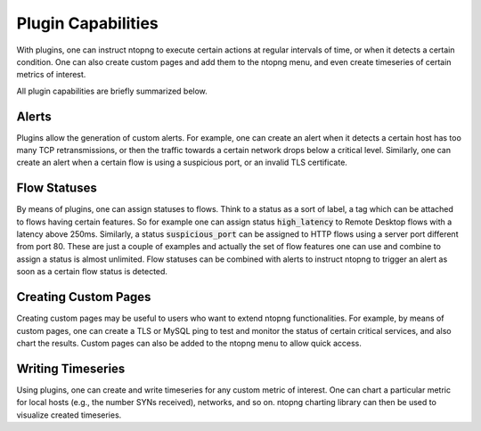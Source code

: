 Plugin Capabilities
-------------------

With plugins, one can instruct ntopng to execute certain actions at
regular intervals of time, or when it detects a certain condition. One
can also create custom pages and add them to the ntopng menu, and even
create timeseries of certain metrics of interest.

All plugin capabilities are briefly summarized below.

Alerts
~~~~~~

Plugins allow the generation of custom alerts. For example, one can
create an alert when it detects a certain host has too many TCP
retransmissions, or then the traffic towards a certain network drops
below a critical level. Similarly, one can create an alert when a
certain flow is using a suspicious port, or an invalid TLS
certificate.

Flow Statuses
~~~~~~~~~~~~~

By means of plugins, one can assign statuses to flows. Think
to a status as a sort of label, a tag which can be attached to flows
having certain features. So for example one can assign status
:code:`high_latency` to Remote Desktop flows with a latency above
250ms. Similarly, a status :code:`suspicious_port` can be assigned to
HTTP flows using a server port different from port 80. These are just
a couple of examples and actually the set of flow features one can use and
combine to assign a status is almost unlimited. Flow statuses can be
combined with alerts to instruct ntopng to trigger an alert as soon as
a certain flow status is detected.

Creating Custom Pages
~~~~~~~~~~~~~~~~~~~~~

Creating custom pages may be useful to users who want to extend
ntopng functionalities. For example, by means of custom pages, one can
create a TLS or MySQL ping to test and monitor the status of certain
critical services, and also chart the results. Custom pages can also
be added to the ntopng menu to allow quick access.

Writing Timeseries
~~~~~~~~~~~~~~~~~~

Using plugins, one can create and write timeseries for any custom
metric of interest. One can chart a particular metric for local hosts
(e.g., the number SYNs received), networks, and so on. ntopng charting
library can then be used to visualize created timeseries.

